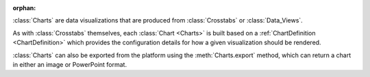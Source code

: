 :orphan:

:class:`Charts` are data visualizations that are produced from
:class:`Crosstabs` or :class:`Data_Views`.

As with :class:`Crosstabs` themselves, each :class:`Chart <Charts>` is built based on a
:ref:`ChartDefinition <ChartDefinition>` which provides the configuration
details for how a given visualization should be rendered.

:class:`Charts` can also be exported from the platform using the :meth:`Charts.export`
method, which can return a chart in either an image or PowerPoint format.